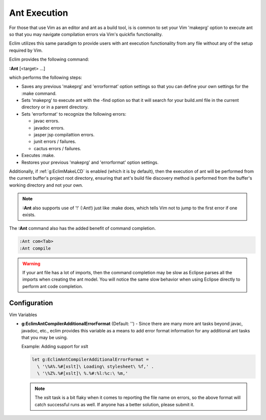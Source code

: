 .. Copyright (C) 2005 - 2010  Eric Van Dewoestine

   This program is free software: you can redistribute it and/or modify
   it under the terms of the GNU General Public License as published by
   the Free Software Foundation, either version 3 of the License, or
   (at your option) any later version.

   This program is distributed in the hope that it will be useful,
   but WITHOUT ANY WARRANTY; without even the implied warranty of
   MERCHANTABILITY or FITNESS FOR A PARTICULAR PURPOSE.  See the
   GNU General Public License for more details.

   You should have received a copy of the GNU General Public License
   along with this program.  If not, see <http://www.gnu.org/licenses/>.

.. _vim/java/ant/execute:

Ant Execution
=============

For those that use Vim as an editor and ant as a build tool, is is common to set
your Vim 'makeprg' option to execute ant so that you may navigate compilation
errors via Vim's quickfix functionality.

Eclim utilizes this same paradigm to provide users with ant execution
functionality from any file without any of the setup required by Vim.

.. _\:Ant:

Eclim provides the following command\:

**:Ant** [<target> ...]

which performs the following steps\:

- Saves any previous 'makeprg' and 'errorformat' option settings so that you can
  define your own settings for the :make command.
- Sets 'makeprg' to execute ant with the -find option so that it will search for
  your build.xml file in the current directory or in a parent directory.
- Sets 'errorformat' to recognize the following errors\:

  - javac errors.
  - javadoc errors.
  - jasper jsp compilattion errors.
  - junit errors / failures.
  - cactus errors / failures.
- Executes :make.
- Restores your previous 'makeprg' and 'errorformat' option settings.

Additionally, if :ref:`g:EclimMakeLCD` is enabled (which it is by default),
then the execution of ant will be performed from the current buffer's project
root directory, ensuring that ant's build file discovery method is performed
from the buffer's working directory and not your own.

.. note::

  **:Ant** also supports use of '!' (:Ant!) just like :make does, which tells
  Vim not to jump to the first error if one exists.

The **:Ant** command also has the added benefit of command completion.

.. code-block:: vim

  :Ant com<Tab>
  :Ant compile

.. warning::

  If your ant file has a lot of imports, then the command completion may be slow
  as Eclipse parses all the imports when creating the ant model.  You will
  notice the same slow behavior when using Eclipse directly to perform ant code
  completion.


Configuration
-------------

Vim Variables

.. _g\:EclimAntCompilerAdditionalErrorFormat:

- **g:EclimAntCompilerAdditionalErrorFormat** (Default: '') -
  Since there are many more ant tasks beyond javac, javadoc, etc., eclim
  provides this variable as a means to add error format information for
  any additional ant tasks that you may be using.

  Example: Adding support for xslt

  .. code-block:: vim

    let g:EclimAntCompilerAdditionalErrorFormat =
      \ '\%A%.%#[xslt]\ Loading\ stylesheet\ %f,' .
      \ '\%Z%.%#[xslt]\ %.%#:%l:%c:\ %m,'

  .. note::

    The xslt task is a bit flaky when it comes to reporting the file name on
    errors, so the above format will catch successful runs as well.  If anyone
    has a better solution, please submit it.
